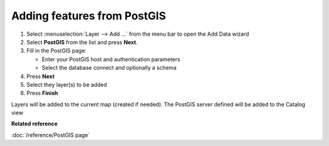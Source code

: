 Adding features from PostGIS
############################

#. Select :menuselection:`Layer --> Add ...` from the menu bar to open the Add Data wizard
#. Select **PostGIS** from the list and press **Next**.
#. Fill in the PostGIS page:

   -  Enter your PostGIS host and authentication parameters
   -  Select the database connect and optionally a schema

#. Press **Next**
#. Select they layer(s) to be added

#. Press **Finish**

Layers will be added to the current map (created if needed). The PostGIS server defined will be
added to the Catalog view

**Related reference**

:doc:`/reference/PostGIS page`


